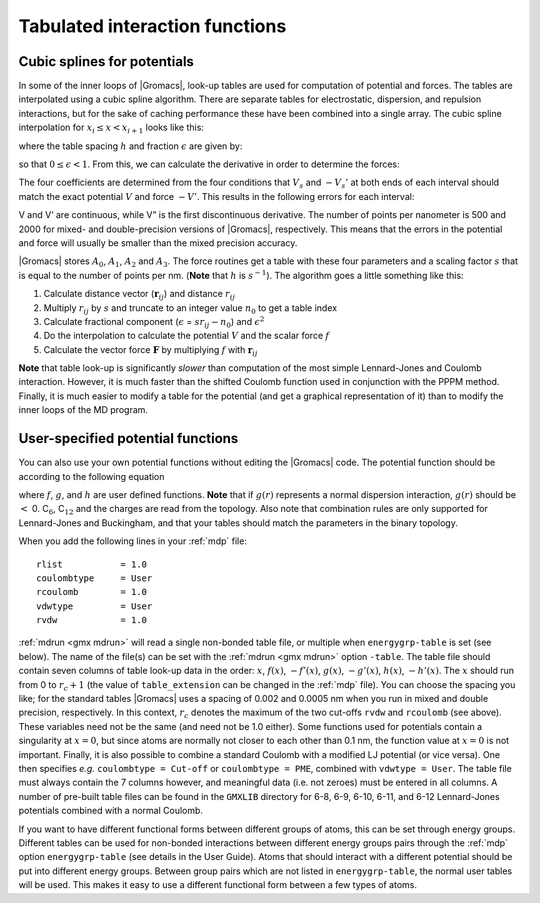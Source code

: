 Tabulated interaction functions
-------------------------------

.. _cubicspline:

Cubic splines for potentials
^^^^^^^^^^^^^^^^^^^^^^^^^^^^

In some of the inner loops of |Gromacs|, look-up tables are used for
computation of potential and forces. The tables are interpolated using a
cubic spline algorithm. There are separate tables for electrostatic,
dispersion, and repulsion interactions, but for the sake of caching
performance these have been combined into a single array. The cubic
spline interpolation for :math:`x_i \leq x < x_{i+1}` looks like this:

.. math::  V_s(x) = A_0 + A_1 \,\epsilon + A_2 \,\epsilon^2 + A_3 \,\epsilon^3
           :label: eqnspline

where the table spacing :math:`h` and fraction :math:`\epsilon` are
given by:

.. math::  \begin{aligned}
           h        &=& x_{i+1} - x_i   \\
           \epsilon &=& (x - x_i)/h     \end{aligned}
           :label: eqntablespaceing

so that :math:`0 \le \epsilon < 1`. From this, we can calculate the
derivative in order to determine the forces:

.. math::  -V_s'(x) ~=~ 
           -\frac{{\rm d}V_s(x)}{{\rm d}\epsilon}\frac{{\rm d}\epsilon}{{\rm d}x} ~=~
           -(A_1 + 2 A_2 \,\epsilon + 3 A_3 \,\epsilon^2)/h
           :label: eqntablederivative

The four coefficients are determined from the four conditions that
:math:`V_s` and :math:`-V_s'` at both ends of each interval should match
the exact potential :math:`V` and force :math:`-V'`. This results in the
following errors for each interval:

.. math:: \begin{aligned}
          | V_s  - V  | _{max} &=& V'''' \frac{h^4}{384} + O(h^5) \\
          | V_s' - V' | _{max} &=& V'''' \frac{h^3}{72\sqrt{3}} + O(h^4) \\
          | V_s''- V''| _{max} &=& V'''' \frac{h^2}{12}  + O(h^3)\end{aligned}
          :label: eqntableerrors

V and V’ are continuous, while V” is the first discontinuous
derivative. The number of points per nanometer is 500 and 2000 for
mixed- and double-precision versions of |Gromacs|, respectively. This
means that the errors in the potential and force will usually be smaller
than the mixed precision accuracy.

|Gromacs| stores :math:`A_0`, :math:`A_1`, :math:`A_2` and :math:`A_3`.
The force routines get a table with these four parameters and a scaling
factor :math:`s` that is equal to the number of points per nm. (**Note**
that :math:`h` is :math:`s^{-1}`). The algorithm goes a little something
like this:

#. Calculate distance vector
   (:math:`\mathbf{r}_{ij}`) and distance
   :math:`r_{ij}`

#. Multiply :math:`r_{ij}` by :math:`s` and truncate to an integer
   value :math:`n_0` to get a table index

#. Calculate fractional component (:math:`\epsilon` =
   :math:`s r_{ij} - n_0`) and :math:`\epsilon^2`

#. Do the interpolation to calculate the potential :math:`V` and the
   scalar force :math:`f`

#. Calculate the vector force :math:`\mathbf{F}` by
   multiplying :math:`f` with
   :math:`\mathbf{r}_{ij}`

**Note** that table look-up is significantly *slower* than computation
of the most simple Lennard-Jones and Coulomb interaction. However, it is
much faster than the shifted Coulomb function used in conjunction with
the PPPM method. Finally, it is much easier to modify a table for the
potential (and get a graphical representation of it) than to modify the
inner loops of the MD program.

User-specified potential functions
^^^^^^^^^^^^^^^^^^^^^^^^^^^^^^^^^^

You can also use your own potential functions without editing the
|Gromacs| code. The potential function should be according to the
following equation

.. math:: V(r_{ij}) ~=~ \frac{q_i q_j}{4 \pi\epsilon_0} f(r_{ij}) + C_6 \,g(r_{ij}) + C_{12} \,h(r_{ij})
          :label: eqnuserpotfunction

where :math:`f`, :math:`g`, and :math:`h` are user defined functions.
**Note** that if :math:`g(r)` represents a normal dispersion
interaction, :math:`g(r)` should be :math:`<` 0. C\ :math:`_6`,
C\ :math:`_{12}` and the charges are read from the topology. Also note
that combination rules are only supported for Lennard-Jones and
Buckingham, and that your tables should match the parameters in the
binary topology.

When you add the following lines in your :ref:`mdp` file:

::

    rlist           = 1.0
    coulombtype     = User
    rcoulomb        = 1.0
    vdwtype         = User
    rvdw            = 1.0

:ref:`mdrun <gmx mdrun>` will read a single non-bonded table file, or
multiple when ``energygrp-table`` is set (see below). The
name of the file(s) can be set with the :ref:`mdrun <gmx mdrun>` option
``-table``. The table file should contain seven columns of
table look-up data in the order: :math:`x`, :math:`f(x)`,
:math:`-f'(x)`, :math:`g(x)`, :math:`-g'(x)`, :math:`h(x)`,
:math:`-h'(x)`. The :math:`x` should run from 0 to :math:`r_c+1` (the
value of ``table_extension`` can be changed in the :ref:`mdp` file). You can
choose the spacing you like; for the standard tables |Gromacs| uses a
spacing of 0.002 and 0.0005 nm when you run in mixed and double
precision, respectively. In this context, :math:`r_c` denotes the
maximum of the two cut-offs ``rvdw`` and ``rcoulomb`` (see above). These
variables need not be the same (and need not be 1.0 either). Some
functions used for potentials contain a singularity at :math:`x = 0`,
but since atoms are normally not closer to each other than 0.1 nm, the
function value at :math:`x = 0` is not important. Finally, it is also
possible to combine a standard Coulomb with a modified LJ potential (or
vice versa). One then specifies *e.g.* ``coulombtype = Cut-off`` or
``coulombtype = PME``, combined with ``vdwtype = User``. The table file must
always contain the 7 columns however, and meaningful data (i.e. not
zeroes) must be entered in all columns. A number of pre-built table
files can be found in the ``GMXLIB`` directory for 6-8, 6-9, 6-10, 6-11, and
6-12 Lennard-Jones potentials combined with a normal Coulomb.

If you want to have different functional forms between different groups
of atoms, this can be set through energy groups. Different tables can be
used for non-bonded interactions between different energy groups pairs
through the :ref:`mdp` option ``energygrp-table`` (see details in the User Guide).
Atoms that should interact with a different potential should be put into
different energy groups. Between group pairs which are not listed in
``energygrp-table``, the normal user tables will be used. This makes it easy
to use a different functional form between a few types of atoms.

